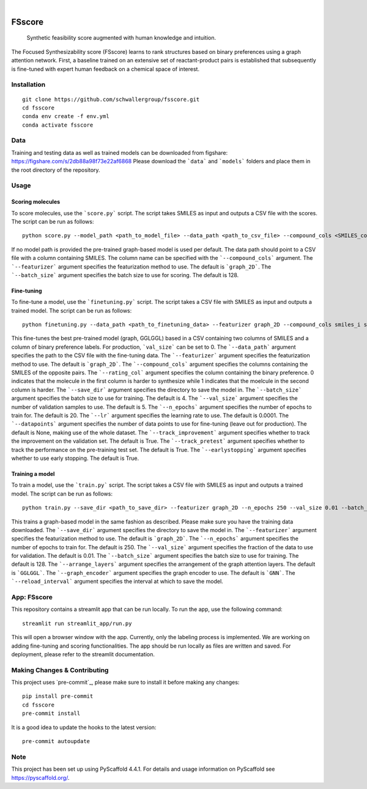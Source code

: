 .. These are examples of badges you might want to add to your README:
   please update the URLs accordingly

    .. image:: https://api.cirrus-ci.com/github/<USER>/fsscore.svg?branch=main
        :alt: Built Status
        :target: https://cirrus-ci.com/github/<USER>/fsscore
    .. image:: https://readthedocs.org/projects/fsscore/badge/?version=latest
        :alt: ReadTheDocs
        :target: https://fsscore.readthedocs.io/en/stable/
    .. image:: https://img.shields.io/coveralls/github/<USER>/fsscore/main.svg
        :alt: Coveralls
        :target: https://coveralls.io/r/<USER>/fsscore
    .. image:: https://img.shields.io/pypi/v/fsscore.svg
        :alt: PyPI-Server
        :target: https://pypi.org/project/fsscore/
    .. image:: https://img.shields.io/conda/vn/conda-forge/fsscore.svg
        :alt: Conda-Forge
        :target: https://anaconda.org/conda-forge/fsscore
    .. image:: https://pepy.tech/badge/fsscore/month
        :alt: Monthly Downloads
        :target: https://pepy.tech/project/fsscore
    .. image:: https://img.shields.io/twitter/url/http/shields.io.svg?style=social&label=Twitter
        :alt: Twitter
        :target: https://twitter.com/fsscore

.. image:: https://img.shields.io/badge/-PyScaffold-005CA0?logo=pyscaffold
    :alt: Project generated with PyScaffold
    :target: https://pyscaffold.org/

|

============
FSscore
============


    Synthetic feasibility score augmented with human knowledge and intuition.


The Focused Synthesizability score (FSscore) learns to rank structures based on binary preferences using a graph attention network. First, a baseline trained on an extensive set of reactant-product pairs is established that subsequently is fine-tuned with expert human feedback on a chemical space of interest.

Installation
============
::

    git clone https://github.com/schwallergroup/fsscore.git
    cd fsscore
    conda env create -f env.yml
    conda activate fsscore

.. _pyscaffold-notes:

Data
====
Training and testing data as well as trained models can be downloaded from figshare: https://figshare.com/s/2db88a98f73e22af6868
Please download the ```data``` and ```models``` folders and place them in the root directory of the repository.

Usage
=====

Scoring molecules
-----------------

To score molecules, use the ```score.py``` script. The script takes SMILES as input and outputs a CSV file with the scores. The script can be run as follows::

    python score.py --model_path <path_to_model_file> --data_path <path_to_csv_file> --compound_cols <SMILES_column> --save_filepath <path_to_save_file> --featurizer "graph_2D --batch_size 128

If no model path is provided the pre-trained graph-based model is used per default. The data path should point to a CSV file with a column containing SMILES. The column name can be specified with the ```--compound_cols``` argument. The ```--featurizer``` argument specifies the featurization method to use. The default is ```graph_2D```. The ```--batch_size``` argument specifies the batch size to use for scoring. The default is 128.

Fine-tuning
-----------

To fine-tune a model, use the ```finetuning.py``` script. The script takes a CSV file with SMILES as input and outputs a trained model. The script can be run as follows::

    python finetuning.py --data_path <path_to_finetuning_data> --featurizer graph_2D --compound_cols smiles_i smiles_j --rating_col target --save_dir <path_to_save_dir> --batch_size 4 --val_size 5 --n_epochs 20 --lr 0.0001 --datapoints 50 --track_improvement --track_pretest --earlystopping

This fine-tunes the best pre-trained model (graph, GGLGGL) based in a CSV containing two columns of SMILES and a column of binary preference labels. For production, ```val_size``` can be set to 0. The ```--data_path``` argument specifies the path to the CSV file with the fine-tuning data. The ```--featurizer``` argument specifies the featurization method to use. The default is ```graph_2D```. The ```--compound_cols``` argument specifies the columns containing the SMILES of the opposite pairs. The ```--rating_col``` argument specifies the column containing the binary preference. 0 indicates that the molecule in the first column is harder to synthesize while 1 indicates that the moelcule in the second column is harder. The ```--save_dir``` argument specifies the directory to save the model in. The ```--batch_size``` argument specifies the batch size to use for training. The default is 4. The ```--val_size``` argument specifies the number of validation samples to use. The default is 5. The ```--n_epochs``` argument specifies the number of epochs to train for. The default is 20. The ```--lr``` argument specifies the learning rate to use. The default is 0.0001. The ```--datapoints``` argument specifies the number of data points to use for fine-tuning (leave out for production). The default is None, making use of the whole dataset. The ```--track_improvement``` argument specifies whether to track the improvement on the validation set. The default is True. The ```--track_pretest``` argument specifies whether to track the performance on the pre-training test set. The default is True. The ```--earlystopping``` argument specifies whether to use early stopping. The default is True.

Training a model
---------------

To train a model, use the ```train.py``` script. The script takes a CSV file with SMILES as input and outputs a trained model. The script can be run as follows::

    python train.py --save_dir <path_to_save_dir> --featurizer graph_2D --n_epochs 250 --val_size 0.01 --batch_size 128 --arrange_layers GGLGGL --graph_encoder GNN --reload_interval 10

This trains a graph-based model in the same fashion as described. Please make sure you have the training data downloaded. The ```--save_dir``` argument specifies the directory to save the model in. The ```--featurizer``` argument specifies the featurization method to use. The default is ```graph_2D```. The ```--n_epochs``` argument specifies the number of epochs to train for. The default is 250. The ```--val_size``` argument specifies the fraction of the data to use for validation. The default is 0.01. The ```--batch_size``` argument specifies the batch size to use for training. The default is 128. The ```--arrange_layers``` argument specifies the arrangement of the graph attention layers. The default is ```GGLGGL```. The ```--graph_encoder``` argument specifies the graph encoder to use. The default is ```GNN```. The ```--reload_interval``` argument specifies the interval at which to save the model.

App: FSscore
============

This repository contains a streamlit app that can be run locally. To run the app, use the following command::

    streamlit run streamlit_app/run.py

This will open a browser window with the app. Currently, only the labeling process is implemented. We are working on adding fine-tuning and scoring functionalities.
The app should be run locally as files are written and saved. For deployment, please refer to the streamlit documentation.


Making Changes & Contributing
=============================

This project uses `pre-commit`_, please make sure to install it before making any
changes::

    pip install pre-commit
    cd fsscore
    pre-commit install

It is a good idea to update the hooks to the latest version::

    pre-commit autoupdate

Note
====

This project has been set up using PyScaffold 4.4.1. For details and usage
information on PyScaffold see https://pyscaffold.org/.
